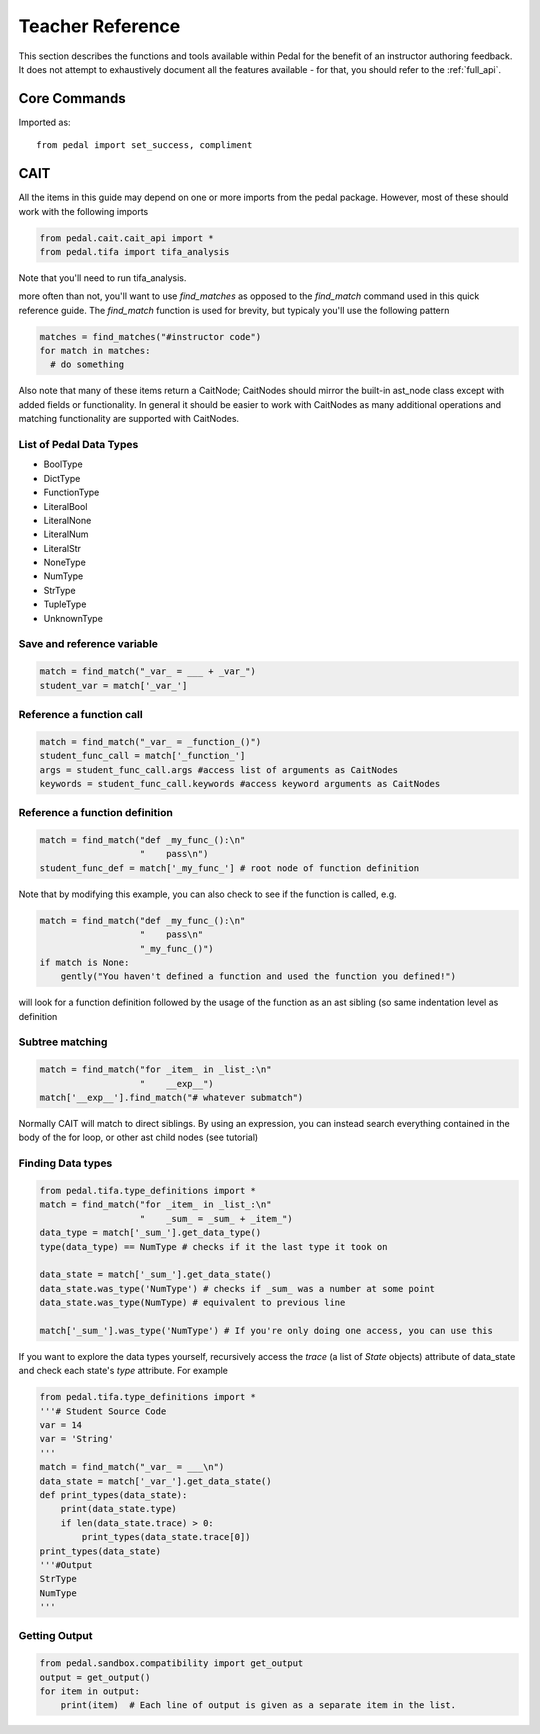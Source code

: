 .. _quick_reference:

Teacher Reference
=================

This section describes the functions and tools available within Pedal for the
benefit of an instructor authoring feedback. It does not attempt to exhaustively
document all the features available - for that, you should refer to the :ref:`full_api`.

Core Commands
-------------

Imported as::

    from pedal import set_success, compliment

.. function:: set_success(justification: str = None)

    Set this submission as correct/complete/successful. Typically resolved as overriding
    all other feedback. Often triggered as part of a conditional. You can optionally set
    an (internal) `justification` message for why this was triggered.

.. function:: compliment(message: str, value: number = 0, justification: str = None)

    Provides a `message` to the student complimenting them on something they did correctly.
    You can also specify a numeric `value` that will be added as partial credit.
    Finally, you can optionally set an internal `justification` message for why this was triggered.

.. function:: give_partial(value: number, justification: str = None)

    Increases the student's overall score by the numeric `value`.
    Finally, you can optionally set an internal `justification` message for why this was triggered.

CAIT
----

All the items in this guide may depend on one or more imports from the pedal package.
However, most of these should work with the following imports

.. code:: python

  from pedal.cait.cait_api import *
  from pedal.tifa import tifa_analysis

Note that you'll need to run tifa_analysis.

more often than not, you'll want to use `find_matches` as opposed to the `find_match` command used in this quick reference guide. The `find_match` function is used for brevity, but typicaly you'll use the following pattern

.. code:: python

  matches = find_matches("#instructor code")
  for match in matches:
    # do something

Also note that many of these items return a CaitNode; CaitNodes should mirror the built-in ast_node class except with added fields or functionality. In general it should be easier to work with CaitNodes as many additional operations and matching functionality are supported with CaitNodes.

List of Pedal Data Types
^^^^^^^^^^^^^^^^^^^^^^^^
- BoolType
- DictType
- FunctionType
- LiteralBool
- LiteralNone
- LiteralNum
- LiteralStr
- NoneType
- NumType
- StrType
- TupleType
- UnknownType


Save and reference variable
^^^^^^^^^^^^^^^^^^^^^^^^^^^
.. code:: python

  match = find_match("_var_ = ___ + _var_")
  student_var = match['_var_']

Reference a function call
^^^^^^^^^^^^^^^^^^^^^^^^^
.. code:: python

  match = find_match("_var_ = _function_()")
  student_func_call = match['_function_']
  args = student_func_call.args #access list of arguments as CaitNodes
  keywords = student_func_call.keywords #access keyword arguments as CaitNodes

Reference a function definition
^^^^^^^^^^^^^^^^^^^^^^^^^^^^^^^
.. code:: python

  match = find_match("def _my_func_():\n"
                     "    pass\n")
  student_func_def = match['_my_func_'] # root node of function definition

Note that by modifying this example, you can also check to see if the function is called, e.g.

.. code:: python

  match = find_match("def _my_func_():\n"
                     "    pass\n"
                     "_my_func_()")
  if match is None:
      gently("You haven't defined a function and used the function you defined!")

will look for a function definition followed by the usage of the function as an ast sibling (so same indentation level as definition

Subtree matching
^^^^^^^^^^^^^^^^

.. code:: python

  match = find_match("for _item_ in _list_:\n"
                     "    __exp__")
  match['__exp__'].find_match("# whatever submatch")

Normally CAIT will match to direct siblings. By using an expression, you can instead search everything contained in the body of the for loop, or other ast child nodes (see tutorial)

Finding Data types
^^^^^^^^^^^^^^^^^^

.. code:: python

  from pedal.tifa.type_definitions import *
  match = find_match("for _item_ in _list_:\n"
                     "    _sum_ = _sum_ + _item_")
  data_type = match['_sum_'].get_data_type()
  type(data_type) == NumType # checks if it the last type it took on

  data_state = match['_sum_'].get_data_state()
  data_state.was_type('NumType') # checks if _sum_ was a number at some point
  data_state.was_type(NumType) # equivalent to previous line

  match['_sum_'].was_type('NumType') # If you're only doing one access, you can use this



If you want to explore the data types yourself, recursively access the `trace` (a list of `State` objects) attribute of data_state and check each state's `type` attribute. For example

.. code:: python

  from pedal.tifa.type_definitions import *
  '''# Student Source Code
  var = 14
  var = 'String'
  '''
  match = find_match("_var_ = ___\n")
  data_state = match['_var_'].get_data_state()
  def print_types(data_state):
      print(data_state.type)
      if len(data_state.trace) > 0:
          print_types(data_state.trace[0])
  print_types(data_state)
  '''#Output
  StrType
  NumType
  '''

Getting Output
^^^^^^^^^^^^^^
.. code:: python

    from pedal.sandbox.compatibility import get_output
    output = get_output()
    for item in output:
        print(item)  # Each line of output is given as a separate item in the list.
